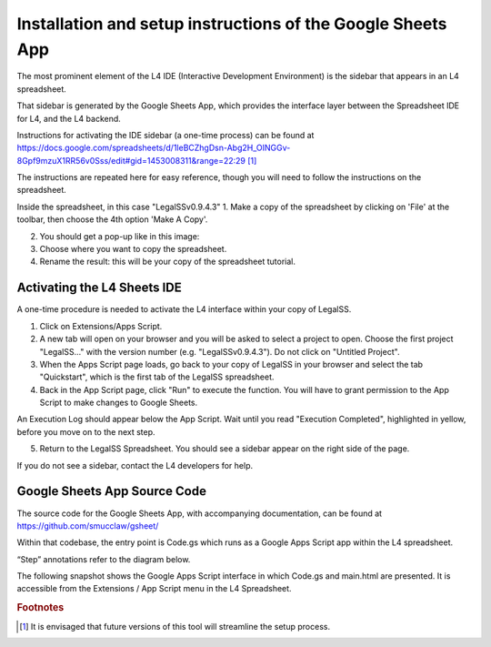 .. _install_googlesheets:

===============================================================
Installation and setup instructions of the Google Sheets App
===============================================================

The most prominent element of the L4 IDE (Interactive Development Environment) is the sidebar that appears in an L4 spreadsheet.

That sidebar is generated by the Google Sheets App, which provides the interface layer between the Spreadsheet IDE for L4, and the L4 backend.

Instructions for activating the IDE sidebar (a one-time process) can be found at
https://docs.google.com/spreadsheets/d/1leBCZhgDsn-Abg2H_OINGGv-8Gpf9mzuX1RR56v0Sss/edit#gid=1453008311&range=22:29 [#f1]_

The instructions are repeated here for easy reference, though you will need to follow the instructions on the spreadsheet.

Inside the spreadsheet, in this case "LegalSSv0.9.4.3"
1. Make a copy of the spreadsheet by clicking on 'File' at the toolbar, then choose the 4th option 'Make A Copy'.

2. You should get a pop-up like in this image:

3. Choose where you want to copy the spreadsheet. 

4. Rename the result: this will be your copy of the spreadsheet tutorial.

.. _sheets_ide:

----------------------------
Activating the L4 Sheets IDE
----------------------------

A one-time procedure is needed to activate the L4 interface within your copy of LegalSS.

1. Click on Extensions/Apps Script. 
   
2. A new tab will open on your browser and you will be asked to select a project to open. Choose the first project "LegalSS..." with the version number (e.g. "LegalSSv0.9.4.3"). Do not click on "Untitled Project".

3. When the Apps Script page loads, go back to your copy of LegalSS in your browser and select the tab "Quickstart", which is the first tab of the LegalSS spreadsheet.
 
4. Back in the App Script page, click "Run" to execute the function. You will have to grant permission to the App Script to make changes to Google Sheets.

An Execution Log should appear below the App Script. Wait until you read "Execution Completed", highlighted in yellow, before you move on to the next step.

5. Return to the LegalSS Spreadsheet. You should see a sidebar appear on the right side of the page. 

If you do not see a sidebar, contact the L4 developers for help.

-----------------------------
Google Sheets App Source Code
-----------------------------

The source code for the Google Sheets App, with accompanying documentation, can be found at https://github.com/smucclaw/gsheet/ 

Within that codebase, the entry point is Code.gs which runs as a Google Apps Script app within the L4 spreadsheet.

“Step” annotations refer to the diagram below.

The following snapshot shows the Google Apps Script interface in which Code.gs and main.html are presented. It is accessible from the Extensions / App Script menu in the L4 Spreadsheet.

.. image:: ../L4manual-images/l4-legalssv.png

.. rubric:: Footnotes

.. [#f1] It is envisaged that future versions of this tool will streamline the setup process.